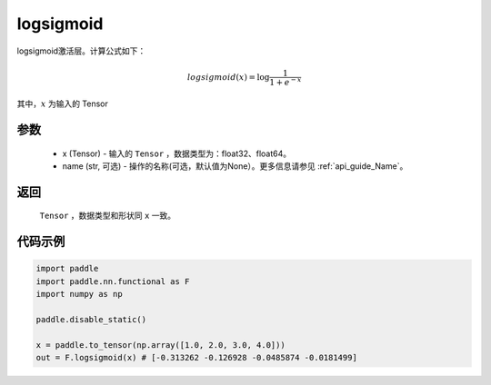 .. _cn_api_nn_cn_logsigmoid:

logsigmoid
-------------------------------

.. py:function:: paddle.nn.functional.logsigmoid(x, name=None)

logsigmoid激活层。计算公式如下：

.. math::

    logsigmoid(x) = \log \frac{1}{1 + e^{-x}}

其中，:math:`x` 为输入的 Tensor

参数
::::::::::
    - x (Tensor) - 输入的 ``Tensor`` ，数据类型为：float32、float64。
    - name (str, 可选) - 操作的名称(可选，默认值为None）。更多信息请参见 :ref:`api_guide_Name`。

返回
::::::::::
    ``Tensor`` ，数据类型和形状同 ``x`` 一致。

代码示例
::::::::::

.. code-block:: python

    import paddle
    import paddle.nn.functional as F
    import numpy as np

    paddle.disable_static()

    x = paddle.to_tensor(np.array([1.0, 2.0, 3.0, 4.0]))
    out = F.logsigmoid(x) # [-0.313262 -0.126928 -0.0485874 -0.0181499]
